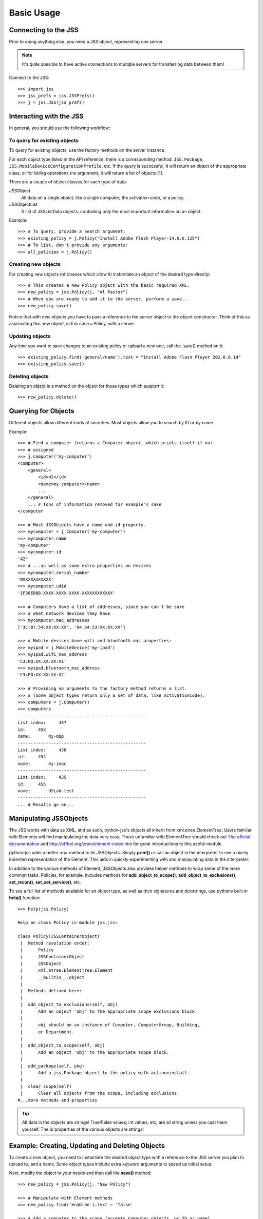 Basic Usage
===========

Connecting to the JSS
---------------------

Prior to doing anything else, you need a JSS object, representing one server.

.. note:: It's quite possible to have active connections to multiple servers for transferring data between them!

Connect to the JSS::

    >>> import jss
    >>> jss_prefs = jss.JSSPrefs()
    >>> j = jss.JSS(jss_prefs)

Interacting with the JSS
------------------------

In general, you should use the following workflow:

To query for existing objects
^^^^^^^^^^^^^^^^^^^^^^^^^^^^^

To query for existing objects, use the factory methods on the server instance.

For each object type listed in the API reference, there is a corresponding method:
``JSS.Package``, ``JSS.MobileDeviceConfigurationProfile``, etc.
If the query is successful, it will return an object of the appropriate class,
or for listing operations (no argument), it will return a list of objects [1]_.

There are a couple of object classes for each type of data:

JSSObject
    All data on a single object, like a single computer, the activation code, or a policy.
JSSObjectList
    A list of JSSListData objects, containing only the most important information on an object.

Example::

    >>> # To query, provide a search argument:
    >>> existing_policy = j.Policy("Install Adobe Flash Player-14.0.0.125")
    >>> # To list, don't provide any arguments:
    >>> all_policies = j.Policy()

Creating new objects
^^^^^^^^^^^^^^^^^^^^

For creating new objects (of classes which allow it) instantiate an object of the desired type directly::

    >>> # This creates a new Policy object with the basic required XML.
    >>> new_policy = jss.Policy(j, "Al Pastor")
    >>> # When you are ready to add it to the server, perform a save...
    >>> new_policy.save()

Notice that with *new* objects you have to pass a reference to the server object to the object constructor.
Think of this as associating this new object, in this case a Policy, with a server.

Updating objects
^^^^^^^^^^^^^^^^

Any time you want to save changes to an existing policy or upload a new one, call the .save() method on it::

    >>> existing_policy.find('general/name').text = "Install Adobe Flash Player 202.0.0.14"
    >>> existing_policy.save()

Deleting objects
^^^^^^^^^^^^^^^^

Deleting an object is a method on the object for those types which support it::

    >>> new_policy.delete()


Querying for Objects
--------------------

Different objects allow different kinds of searches. Most objects allow you to search by ID or by name.

Example::

    >>> # Find a computer (returns a Computer object, which prints itself if not
    >>> # assigned
    >>> j.Computer('my-computer')
    <computer>
        <general>
            <id>42</id>
            <name>my-computer</name>
            ...
        </general>
        ... # Tons of information removed for example's sake
    </computer

    >>> # Most JSSObjects have a name and id property.
    >>> mycomputer = j.Computer('my-computer')
    >>> mycomputer.name
    'my-computer'
    >>> mycomputer.id
    '42'
    >>> # ...as well as some extra properties on devices
    >>> mycomputer.serial_number
    'WXXXXXXXXXXX'
    >>> mycomputer.udid
    '1F38EB0B-XXXX-XXXX-XXXX-XXXXXXXXXXXX'

    >>> # Computers have a list of addresses, since you can't be sure
    >>> # what network devices they have
    >>> mycomputer.mac_addresses
    ['3C:07:54:XX:XX:XX', '04:54:53:XX:XX:XX']

    >>> # Mobile devices have wifi and bluetooth mac properties:
    >>> myipad = j.MobileDevice('my-ipad')
    >>> myipad.wifi_mac_address
    'C3:PO:XX:XX:XX:X1'
    >>> myipad.bluetooth_mac_address
    'C3:PO:XX:XX:XX:X2'

    >>> # Providing no arguments to the factory method returns a list.
    >>> # (Some object types return only a set of data, like ActivationCode).
    >>> computers = j.Computer()
    >>> computers
    --------------------------------------------------
    List index:     437
    id:     453
    name:       my-mbp
    --------------------------------------------------
    List index:     438
    id:     454
    name:       my-imac
    --------------------------------------------------
    List index:     439
    id:     455
    name:       USLab-test
    --------------------------------------------------
    ... # Results go on...

Manipulating JSSObjects
-----------------------

The JSS works with data as XML, and as such, python-jss's objects all inherit from xml.etree.ElementTree.
Users familiar with Elements will find manipulating the data very easy.
Those unfamiliar with ElementTree should check out
`The official documentation <https://docs.python.org/2/library/xml.etree.elementtree.html>`_ and
http://effbot.org/zone/element-index.htm for great introductions to this useful module.

python-jss adds a better repr method to its JSSObjects.
Simply **print()** or call an object in the interpreter to see a nicely indented representation of the Element.
This aids in quickly experimenting with and manipulating data in the interpreter.

In addition to the various methods of Element, JSSObjects also provides helper methods to wrap some of the more common
tasks. Policies, for example, includes methods for **add_object_to_scope()**, **add_object_to_exclusions()**, **set_recon()**,
**set_set_service()**, etc.

To see a full list of methods available for an object type, as well as their signatures and docstrings, use pythons
built in **help()** function::

    >>> help(jss.Policy)

    Help on class Policy in module jss.jss:

    class Policy(JSSContainerObject)
     |  Method resolution order:
     |      Policy
     |      JSSContainerObject
     |      JSSObject
     |      xml.etree.ElementTree.Element
     |      __builtin__.object
     |
     |  Methods defined here:
     |
     |  add_object_to_exclusions(self, obj)
     |      Add an object 'obj' to the appropriate scope exclusions block.
     |
     |      obj should be an instance of Computer, ComputerGroup, Building,
     |      or Department.
     |
     |  add_object_to_scope(self, obj)
     |      Add an object 'obj' to the appropriate scope block.
     |
     |  add_package(self, pkg)
     |      Add a jss.Package object to the policy with action=install.
     |
     |  clear_scope(self)
     |      Clear all objects from the scope, including exclusions.
    #...more methods and properties

.. tip:: All data in the objects are strings! True/False values, int values, etc, are all string unless you cast
    them yourself. The id properties of the various objects are strings!

Example: Creating, Updating and Deleting Objects
------------------------------------------------

To create a new object, you need to instantiate the desired object type with a reference to the JSS server
you plan to upload to, and a name. Some object types include extra keyword arguments to speed up initial setup.

Next, modify the object to your needs and then call the **save()** method::

    >>> new_policy = jss.Policy(j, "New Policy")

    >>> # Manipulate with Element methods
    >>> new_policy.find('enabled').text = 'false'

    >>> # Add a computer to the scope (accepts Computer objects, or ID or name)
    >>> # First, let's grab a computer to scope to...
    >>> myIIGS = j.Computer("myIIGS")
    >>> # ...and add it to our policy's scope:
    >>> new_policy.add_object_to_scope(myIIGS)
    >>> # Up to this point, the object is not on the server. To upload it...
    >>> new_policy.save()

    >>> # Subsequent changes must also be saved:
    >>> new_policy.find('general/name').text = 'Install Taco Software'
    >>> new_policy.save()

    >>> # ...and to delete it:
    >>> new_policy.delete()


.. [1] After careful consideration, I decided to do it this way rather than by using the composite pattern to treat lists
   and single objects similarly. In thinking about what operations I would want to perform, deleting ALL computers at
   once, or updating all policies at once, for example, seemed both dangerous and unnecessary.
   Also, the JSS returns different data structures for an object type depending on the context.
   A "full" object listing is not the same thing as the greatly abbreviated data returned by a listing operation or
   a "match" search. Likewise, trying to PUT a new object by just editing the full XML retrieved from an already
   existing object would fail. (For example, the ID property is assigned by the JSS, not you.)
